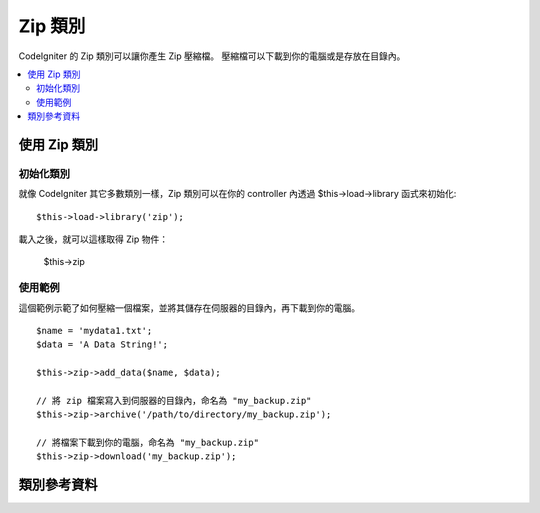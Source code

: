##################
Zip 類別
##################

CodeIgniter 的 Zip 類別可以讓你產生 Zip 壓縮檔。
壓縮檔可以下載到你的電腦或是存放在目錄內。

.. contents::
  :local:

.. raw:: html

  <div class="custom-index container"></div>

****************************
使用 Zip 類別
****************************

初始化類別
======================

就像 CodeIgniter 其它多數類別一樣，Zip 類別可以在你的 controller 內透過
$this->load->library 函式來初始化::

	$this->load->library('zip');

載入之後，就可以這樣取得 Zip 物件：

	$this->zip

使用範例
=============

這個範例示範了如何壓縮一個檔案，並將其儲存在伺服器的目錄內，再下載到你的電腦。

::

	$name = 'mydata1.txt';
	$data = 'A Data String!';

	$this->zip->add_data($name, $data);

	// 將 zip 檔案寫入到伺服器的目錄內，命名為 "my_backup.zip"
	$this->zip->archive('/path/to/directory/my_backup.zip');

	// 將檔案下載到你的電腦，命名為 "my_backup.zip"
	$this->zip->download('my_backup.zip');

***************
類別參考資料
***************

.. php:class:: CI_Zip

	.. attribute:: $compression_level = 2

		要使用的壓縮等級。

		範圍為 0 到 9，9 是最高壓縮等級，而 0 是不壓縮::

			$this->zip->compression_level = 0;

	.. php:method:: add_data($filepath[, $data = NULL])

		:param	mixed	$filepath: 單一檔案路徑，或是一個陣列，裡面包含了 檔案 => 內容 資料對
		:param	array	$data: 檔案內容（若 $filepath 是陣列則忽略）
		:rtype:	void

		將資料加進 Zip 壓縮檔。可以運作在單一檔案或多檔案模式。

		當加入單一檔案時，第一個參數必須包含你想使用的檔案名稱，而第二個參數必須包含檔案內容::

			$name = 'mydata1.txt';
			$data = 'A Data String!';
			$this->zip->add_data($name, $data);

			$name = 'mydata2.txt';
			$data = 'Another Data String!';
			$this->zip->add_data($name, $data);

		當加入多個檔案時，第一個參數必須含有 *檔案 => 內容* 資料對，而且第二個參數將被忽略::

			$data = array(
				'mydata1.txt' => 'A Data String!',
				'mydata2.txt' => 'Another Data String!'
			);

			$this->zip->add_data($data);

		如果你希望將壓縮檔內的資料放在子目錄內，只要將路徑加到檔案名稱內即可::

			$name = 'personal/my_bio.txt';
			$data = 'I was born in an elevator...';

			$this->zip->add_data($name, $data);

		上面的範例會將 my_bio.txt 放進名為 personal 的子目錄內。

	.. php:method:: add_dir($directory)

		:param	mixed	$directory: 目錄名稱，或是一個陣列，裡面包含多個目錄
		:rtype:	void

		讓你能夠加入目錄。
		通常這個方法是不必要的，因為你可以在使用 ``$this->zip->add_data()`` 時將資料放進目錄中，
		但如果你想創建一個空目錄時可以這樣做::

			$this->zip->add_dir('myfolder'); // 建立一個空目錄 "myfolder"

	.. php:method:: read_file($path[, $archive_filepath = FALSE])

		:param	string	$path: 檔案路徑
		:param	mixed	$archive_filepath: 新的檔案名稱/路徑字串，或是布林值決定是否維持原來路徑
		:returns:	成功時回傳 TRUE，失敗時回傳 FALSE
		:rtype:	bool

		讓你能夠壓縮伺服器上現有的檔案。
		提供一個檔案路徑，然後 zip 類別就可以讀取並加入壓縮檔::

			$path = '/path/to/photo.jpg';

			$this->zip->read_file($path);

			// 下載壓縮檔到你的電腦，命名為 "my_backup.zip"
			$this->zip->download('my_backup.zip');

		如果你希望 Zip 壓縮檔能維持檔案原本的目錄結構，
		就在第二個參數傳入 TRUE (boolean)::

			$path = '/path/to/photo.jpg';

			$this->zip->read_file($path, TRUE);

			// 下載壓縮檔到你的電腦，命名為 "my_backup.zip"
			$this->zip->download('my_backup.zip');

		在上面的例子，photo.jpg 將會被放進 *path/to/* 目錄中。

		你也可以為新加入的檔案指定一個新路徑::

			$path = '/path/to/photo.jpg';
			$new_path = '/new/path/some_photo.jpg';

			$this->zip->read_file($path, $new_path);

			// 下載壓縮檔，裡面含有 /new/path/some_photo.jpg
			$this->zip->download('my_archive.zip');

	.. php:method:: read_dir($path[, $preserve_filepath = TRUE[, $root_path = NULL]])

		:param	string	$path: 檔案路徑
		:param	bool	$preserve_filepath: 是否維持原本路徑
		:param	string	$root_path: 在壓縮檔內要排除掉的部份路徑
		:returns:	成功時回傳 TRUE，失敗時回傳 FALSE
		:rtype:	bool

		讓你能夠壓縮伺服器上現有的目錄。
		給予目錄的路徑，zip 類別就會讀取目錄內所有子目錄及檔案並加入壓縮檔。::

			$path = '/path/to/your/directory/';

			$this->zip->read_dir($path);

			// 下載壓縮檔到你的電腦，命名為 "my_backup.zip"
			$this->zip->download('my_backup.zip');

		預設情況下 Zip 壓縮檔會放進第一個參數路徑上的所有目錄。
		如果你希望忽略目標目錄上層的路徑，
		可以在第二個參數使用 FALSE (boolean)。例如::

			$path = '/path/to/your/directory/';

			$this->zip->read_dir($path, FALSE);

		這將會產生含有一個目錄 "directory" 的壓縮檔，內含相對應的所有子目錄，
		但不會含有 */path/to/your* 這部份的路徑。

	.. php:method:: archive($filepath)

		:param	string	$filepath: 目標壓縮檔的路徑
		:returns:	成功時回傳 TRUE，失敗時回傳 FALSE
		:rtype:	bool

		將壓縮檔寫到伺服器上的目錄中。
		請提供一個有效的伺服器路徑做為檔案名稱。
		並確保目錄是可寫的（通常使用755即可）。範例::

			$this->zip->archive('/path/to/folder/myarchive.zip'); // 建立一個叫做 myarchive.zip 的檔案

	.. php:method:: download($filename = 'backup.zip')

		:param	string	$filename: 壓縮檔名稱
		:rtype:	void

		讓壓縮檔開始從伺服器下載。
		你必須提供這個壓縮檔下載時的名稱。例如::

			$this->zip->download('latest_stuff.zip'); // 檔案將下載為 "latest_stuff.zip"

		.. note:: 在你呼叫這個方法時，不要在 controller 裡面顯示任何資料。
			因為它會送出數個標頭(headers)，並讓資料被當成二進位檔案。

	.. php:method:: get_zip()

		:returns:	壓縮檔內容
		:rtype:	string

		回傳壓縮後的檔案資料。
		一般而言你不會需要這個方法，除非你想對資料做些特別的事情::

			$name = 'my_bio.txt';
			$data = 'I was born in an elevator...';

			$this->zip->add_data($name, $data);

			$zip_file = $this->zip->get_zip();

	.. php:method:: clear_data()

		:rtype:	void

		Zip 類別將會快取你的壓縮檔資料，以避免每次呼叫上列方法時都要重新壓縮。
		然而，若你需要建立數個壓縮檔，每個包含不同的資料時，
		你可以在每個步驟之間清除這些快取資料。例如::

			$name = 'my_bio.txt';
			$data = 'I was born in an elevator...';

			$this->zip->add_data($name, $data);
			$zip_file = $this->zip->get_zip();

			$this->zip->clear_data();

			$name = 'photo.jpg';
			$this->zip->read_file("/path/to/photo.jpg"); // 讀取檔案內容

			$this->zip->download('myphotos.zip');
